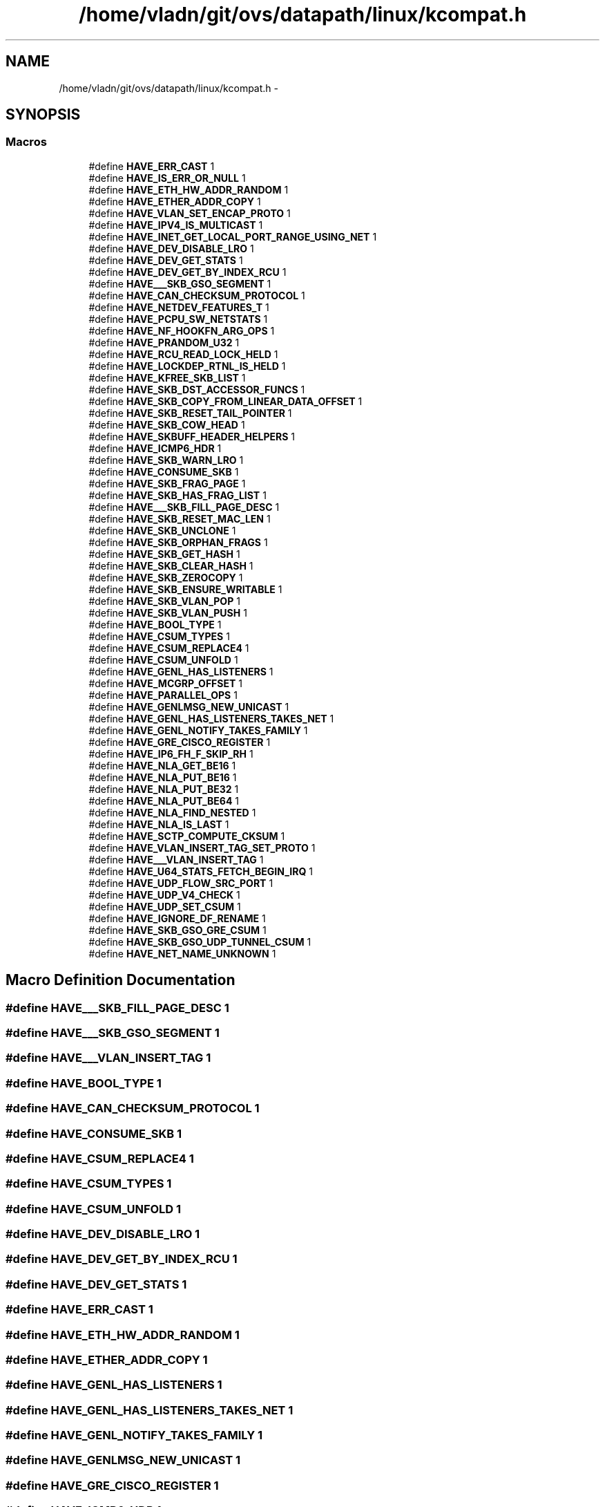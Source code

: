.TH "/home/vladn/git/ovs/datapath/linux/kcompat.h" 3 "Mon Aug 17 2015" "ovs datapath" \" -*- nroff -*-
.ad l
.nh
.SH NAME
/home/vladn/git/ovs/datapath/linux/kcompat.h \- 
.SH SYNOPSIS
.br
.PP
.SS "Macros"

.in +1c
.ti -1c
.RI "#define \fBHAVE_ERR_CAST\fP   1"
.br
.ti -1c
.RI "#define \fBHAVE_IS_ERR_OR_NULL\fP   1"
.br
.ti -1c
.RI "#define \fBHAVE_ETH_HW_ADDR_RANDOM\fP   1"
.br
.ti -1c
.RI "#define \fBHAVE_ETHER_ADDR_COPY\fP   1"
.br
.ti -1c
.RI "#define \fBHAVE_VLAN_SET_ENCAP_PROTO\fP   1"
.br
.ti -1c
.RI "#define \fBHAVE_IPV4_IS_MULTICAST\fP   1"
.br
.ti -1c
.RI "#define \fBHAVE_INET_GET_LOCAL_PORT_RANGE_USING_NET\fP   1"
.br
.ti -1c
.RI "#define \fBHAVE_DEV_DISABLE_LRO\fP   1"
.br
.ti -1c
.RI "#define \fBHAVE_DEV_GET_STATS\fP   1"
.br
.ti -1c
.RI "#define \fBHAVE_DEV_GET_BY_INDEX_RCU\fP   1"
.br
.ti -1c
.RI "#define \fBHAVE___SKB_GSO_SEGMENT\fP   1"
.br
.ti -1c
.RI "#define \fBHAVE_CAN_CHECKSUM_PROTOCOL\fP   1"
.br
.ti -1c
.RI "#define \fBHAVE_NETDEV_FEATURES_T\fP   1"
.br
.ti -1c
.RI "#define \fBHAVE_PCPU_SW_NETSTATS\fP   1"
.br
.ti -1c
.RI "#define \fBHAVE_NF_HOOKFN_ARG_OPS\fP   1"
.br
.ti -1c
.RI "#define \fBHAVE_PRANDOM_U32\fP   1"
.br
.ti -1c
.RI "#define \fBHAVE_RCU_READ_LOCK_HELD\fP   1"
.br
.ti -1c
.RI "#define \fBHAVE_LOCKDEP_RTNL_IS_HELD\fP   1"
.br
.ti -1c
.RI "#define \fBHAVE_KFREE_SKB_LIST\fP   1"
.br
.ti -1c
.RI "#define \fBHAVE_SKB_DST_ACCESSOR_FUNCS\fP   1"
.br
.ti -1c
.RI "#define \fBHAVE_SKB_COPY_FROM_LINEAR_DATA_OFFSET\fP   1"
.br
.ti -1c
.RI "#define \fBHAVE_SKB_RESET_TAIL_POINTER\fP   1"
.br
.ti -1c
.RI "#define \fBHAVE_SKB_COW_HEAD\fP   1"
.br
.ti -1c
.RI "#define \fBHAVE_SKBUFF_HEADER_HELPERS\fP   1"
.br
.ti -1c
.RI "#define \fBHAVE_ICMP6_HDR\fP   1"
.br
.ti -1c
.RI "#define \fBHAVE_SKB_WARN_LRO\fP   1"
.br
.ti -1c
.RI "#define \fBHAVE_CONSUME_SKB\fP   1"
.br
.ti -1c
.RI "#define \fBHAVE_SKB_FRAG_PAGE\fP   1"
.br
.ti -1c
.RI "#define \fBHAVE_SKB_HAS_FRAG_LIST\fP   1"
.br
.ti -1c
.RI "#define \fBHAVE___SKB_FILL_PAGE_DESC\fP   1"
.br
.ti -1c
.RI "#define \fBHAVE_SKB_RESET_MAC_LEN\fP   1"
.br
.ti -1c
.RI "#define \fBHAVE_SKB_UNCLONE\fP   1"
.br
.ti -1c
.RI "#define \fBHAVE_SKB_ORPHAN_FRAGS\fP   1"
.br
.ti -1c
.RI "#define \fBHAVE_SKB_GET_HASH\fP   1"
.br
.ti -1c
.RI "#define \fBHAVE_SKB_CLEAR_HASH\fP   1"
.br
.ti -1c
.RI "#define \fBHAVE_SKB_ZEROCOPY\fP   1"
.br
.ti -1c
.RI "#define \fBHAVE_SKB_ENSURE_WRITABLE\fP   1"
.br
.ti -1c
.RI "#define \fBHAVE_SKB_VLAN_POP\fP   1"
.br
.ti -1c
.RI "#define \fBHAVE_SKB_VLAN_PUSH\fP   1"
.br
.ti -1c
.RI "#define \fBHAVE_BOOL_TYPE\fP   1"
.br
.ti -1c
.RI "#define \fBHAVE_CSUM_TYPES\fP   1"
.br
.ti -1c
.RI "#define \fBHAVE_CSUM_REPLACE4\fP   1"
.br
.ti -1c
.RI "#define \fBHAVE_CSUM_UNFOLD\fP   1"
.br
.ti -1c
.RI "#define \fBHAVE_GENL_HAS_LISTENERS\fP   1"
.br
.ti -1c
.RI "#define \fBHAVE_MCGRP_OFFSET\fP   1"
.br
.ti -1c
.RI "#define \fBHAVE_PARALLEL_OPS\fP   1"
.br
.ti -1c
.RI "#define \fBHAVE_GENLMSG_NEW_UNICAST\fP   1"
.br
.ti -1c
.RI "#define \fBHAVE_GENL_HAS_LISTENERS_TAKES_NET\fP   1"
.br
.ti -1c
.RI "#define \fBHAVE_GENL_NOTIFY_TAKES_FAMILY\fP   1"
.br
.ti -1c
.RI "#define \fBHAVE_GRE_CISCO_REGISTER\fP   1"
.br
.ti -1c
.RI "#define \fBHAVE_IP6_FH_F_SKIP_RH\fP   1"
.br
.ti -1c
.RI "#define \fBHAVE_NLA_GET_BE16\fP   1"
.br
.ti -1c
.RI "#define \fBHAVE_NLA_PUT_BE16\fP   1"
.br
.ti -1c
.RI "#define \fBHAVE_NLA_PUT_BE32\fP   1"
.br
.ti -1c
.RI "#define \fBHAVE_NLA_PUT_BE64\fP   1"
.br
.ti -1c
.RI "#define \fBHAVE_NLA_FIND_NESTED\fP   1"
.br
.ti -1c
.RI "#define \fBHAVE_NLA_IS_LAST\fP   1"
.br
.ti -1c
.RI "#define \fBHAVE_SCTP_COMPUTE_CKSUM\fP   1"
.br
.ti -1c
.RI "#define \fBHAVE_VLAN_INSERT_TAG_SET_PROTO\fP   1"
.br
.ti -1c
.RI "#define \fBHAVE___VLAN_INSERT_TAG\fP   1"
.br
.ti -1c
.RI "#define \fBHAVE_U64_STATS_FETCH_BEGIN_IRQ\fP   1"
.br
.ti -1c
.RI "#define \fBHAVE_UDP_FLOW_SRC_PORT\fP   1"
.br
.ti -1c
.RI "#define \fBHAVE_UDP_V4_CHECK\fP   1"
.br
.ti -1c
.RI "#define \fBHAVE_UDP_SET_CSUM\fP   1"
.br
.ti -1c
.RI "#define \fBHAVE_IGNORE_DF_RENAME\fP   1"
.br
.ti -1c
.RI "#define \fBHAVE_SKB_GSO_GRE_CSUM\fP   1"
.br
.ti -1c
.RI "#define \fBHAVE_SKB_GSO_UDP_TUNNEL_CSUM\fP   1"
.br
.ti -1c
.RI "#define \fBHAVE_NET_NAME_UNKNOWN\fP   1"
.br
.in -1c
.SH "Macro Definition Documentation"
.PP 
.SS "#define HAVE___SKB_FILL_PAGE_DESC   1"

.SS "#define HAVE___SKB_GSO_SEGMENT   1"

.SS "#define HAVE___VLAN_INSERT_TAG   1"

.SS "#define HAVE_BOOL_TYPE   1"

.SS "#define HAVE_CAN_CHECKSUM_PROTOCOL   1"

.SS "#define HAVE_CONSUME_SKB   1"

.SS "#define HAVE_CSUM_REPLACE4   1"

.SS "#define HAVE_CSUM_TYPES   1"

.SS "#define HAVE_CSUM_UNFOLD   1"

.SS "#define HAVE_DEV_DISABLE_LRO   1"

.SS "#define HAVE_DEV_GET_BY_INDEX_RCU   1"

.SS "#define HAVE_DEV_GET_STATS   1"

.SS "#define HAVE_ERR_CAST   1"

.SS "#define HAVE_ETH_HW_ADDR_RANDOM   1"

.SS "#define HAVE_ETHER_ADDR_COPY   1"

.SS "#define HAVE_GENL_HAS_LISTENERS   1"

.SS "#define HAVE_GENL_HAS_LISTENERS_TAKES_NET   1"

.SS "#define HAVE_GENL_NOTIFY_TAKES_FAMILY   1"

.SS "#define HAVE_GENLMSG_NEW_UNICAST   1"

.SS "#define HAVE_GRE_CISCO_REGISTER   1"

.SS "#define HAVE_ICMP6_HDR   1"

.SS "#define HAVE_IGNORE_DF_RENAME   1"

.SS "#define HAVE_INET_GET_LOCAL_PORT_RANGE_USING_NET   1"

.SS "#define HAVE_IP6_FH_F_SKIP_RH   1"

.SS "#define HAVE_IPV4_IS_MULTICAST   1"

.SS "#define HAVE_IS_ERR_OR_NULL   1"

.SS "#define HAVE_KFREE_SKB_LIST   1"

.SS "#define HAVE_LOCKDEP_RTNL_IS_HELD   1"

.SS "#define HAVE_MCGRP_OFFSET   1"

.SS "#define HAVE_NET_NAME_UNKNOWN   1"

.SS "#define HAVE_NETDEV_FEATURES_T   1"

.SS "#define HAVE_NF_HOOKFN_ARG_OPS   1"

.SS "#define HAVE_NLA_FIND_NESTED   1"

.SS "#define HAVE_NLA_GET_BE16   1"

.SS "#define HAVE_NLA_IS_LAST   1"

.SS "#define HAVE_NLA_PUT_BE16   1"

.SS "#define HAVE_NLA_PUT_BE32   1"

.SS "#define HAVE_NLA_PUT_BE64   1"

.SS "#define HAVE_PARALLEL_OPS   1"

.SS "#define HAVE_PCPU_SW_NETSTATS   1"

.SS "#define HAVE_PRANDOM_U32   1"

.SS "#define HAVE_RCU_READ_LOCK_HELD   1"

.SS "#define HAVE_SCTP_COMPUTE_CKSUM   1"

.SS "#define HAVE_SKB_CLEAR_HASH   1"

.SS "#define HAVE_SKB_COPY_FROM_LINEAR_DATA_OFFSET   1"

.SS "#define HAVE_SKB_COW_HEAD   1"

.SS "#define HAVE_SKB_DST_ACCESSOR_FUNCS   1"

.SS "#define HAVE_SKB_ENSURE_WRITABLE   1"

.SS "#define HAVE_SKB_FRAG_PAGE   1"

.SS "#define HAVE_SKB_GET_HASH   1"

.SS "#define HAVE_SKB_GSO_GRE_CSUM   1"

.SS "#define HAVE_SKB_GSO_UDP_TUNNEL_CSUM   1"

.SS "#define HAVE_SKB_HAS_FRAG_LIST   1"

.SS "#define HAVE_SKB_ORPHAN_FRAGS   1"

.SS "#define HAVE_SKB_RESET_MAC_LEN   1"

.SS "#define HAVE_SKB_RESET_TAIL_POINTER   1"

.SS "#define HAVE_SKB_UNCLONE   1"

.SS "#define HAVE_SKB_VLAN_POP   1"

.SS "#define HAVE_SKB_VLAN_PUSH   1"

.SS "#define HAVE_SKB_WARN_LRO   1"

.SS "#define HAVE_SKB_ZEROCOPY   1"

.SS "#define HAVE_SKBUFF_HEADER_HELPERS   1"

.SS "#define HAVE_U64_STATS_FETCH_BEGIN_IRQ   1"

.SS "#define HAVE_UDP_FLOW_SRC_PORT   1"

.SS "#define HAVE_UDP_SET_CSUM   1"

.SS "#define HAVE_UDP_V4_CHECK   1"

.SS "#define HAVE_VLAN_INSERT_TAG_SET_PROTO   1"

.SS "#define HAVE_VLAN_SET_ENCAP_PROTO   1"

.SH "Author"
.PP 
Generated automatically by Doxygen for ovs datapath from the source code\&.
